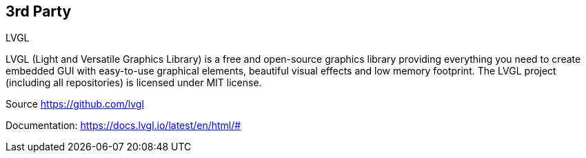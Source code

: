 // The author disclaims copyright to this document.
== 3rd Party

.LVGL
LVGL (Light and Versatile Graphics Library) is a free and open-source graphics library
providing everything you need to create embedded GUI with easy-to-use graphical elements,
beautiful visual effects and low memory footprint.
The LVGL project (including all repositories) is licensed under MIT license.

Source https://github.com/lvgl

Documentation: https://docs.lvgl.io/latest/en/html/#

